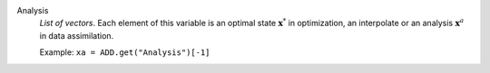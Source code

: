 .. index:: single: Analysis

Analysis
  *List of vectors*. Each element of this variable is an optimal state
  :math:`\mathbf{x}^*` in optimization, an interpolate or an analysis
  :math:`\mathbf{x}^a` in data assimilation.

  Example:
  ``xa = ADD.get("Analysis")[-1]``
